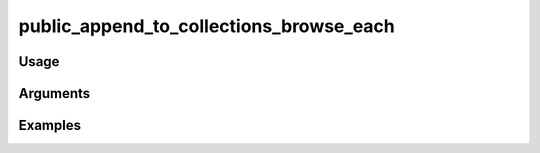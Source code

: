 ##################################
public_append_to_collections_browse_each
##################################

*****
Usage
*****


*********
Arguments
*********


********
Examples
********


